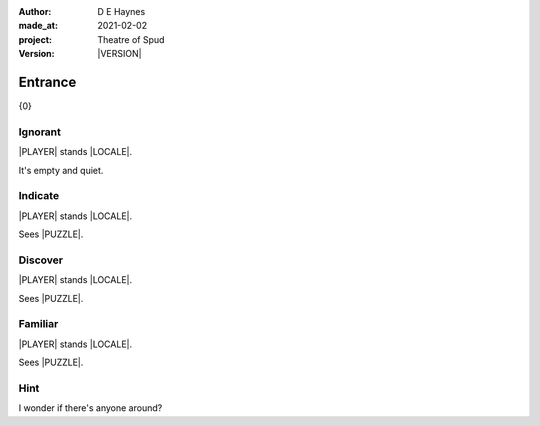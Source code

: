 .. |VERSION| property:: tos.story.version

:author:    D E Haynes
:made_at:   2021-02-02
:project:   Theatre of Spud
:version:   |VERSION|

.. entity:: PLAYER
   :types:  tos.mixins.types.Character
   :states: tos.mixins.types.Mode.playing
            tos.map.Map.Location.foyer

.. entity:: PUZZLE
   :types:  tos.mixins.types.Artifact
   :states: tos.map.Map.Location.foyer

.. entity:: STORY
   :types:  tos.story.Story

.. entity:: SETTINGS
   :types:  turberfield.catchphrase.render.Settings


.. |PLAYER| property:: PLAYER.name
.. |LOCALE| property:: STORY.drama.scenery
.. |PUZZLE| property:: PUZZLE.name

Entrance
========

{0}

Ignorant
--------

.. condition:: PUZZLE.state Awareness.ignorant

|PLAYER| stands |LOCALE|.

It's empty and quiet.

Indicate
--------

.. condition:: PUZZLE.state Awareness.indicate

|PLAYER| stands |LOCALE|.

Sees |PUZZLE|.

.. property:: PUZZLE.state Awareness.discover

Discover
--------

.. condition:: PUZZLE.state Awareness.discover

|PLAYER| stands |LOCALE|.

Sees |PUZZLE|.

Familiar
--------

.. condition:: PUZZLE.state Awareness.familiar

|PLAYER| stands |LOCALE|.

Sees |PUZZLE|.

Hint
----

.. condition:: STORY.drama.history[0].args[0] hint

I wonder if there's anyone around?

